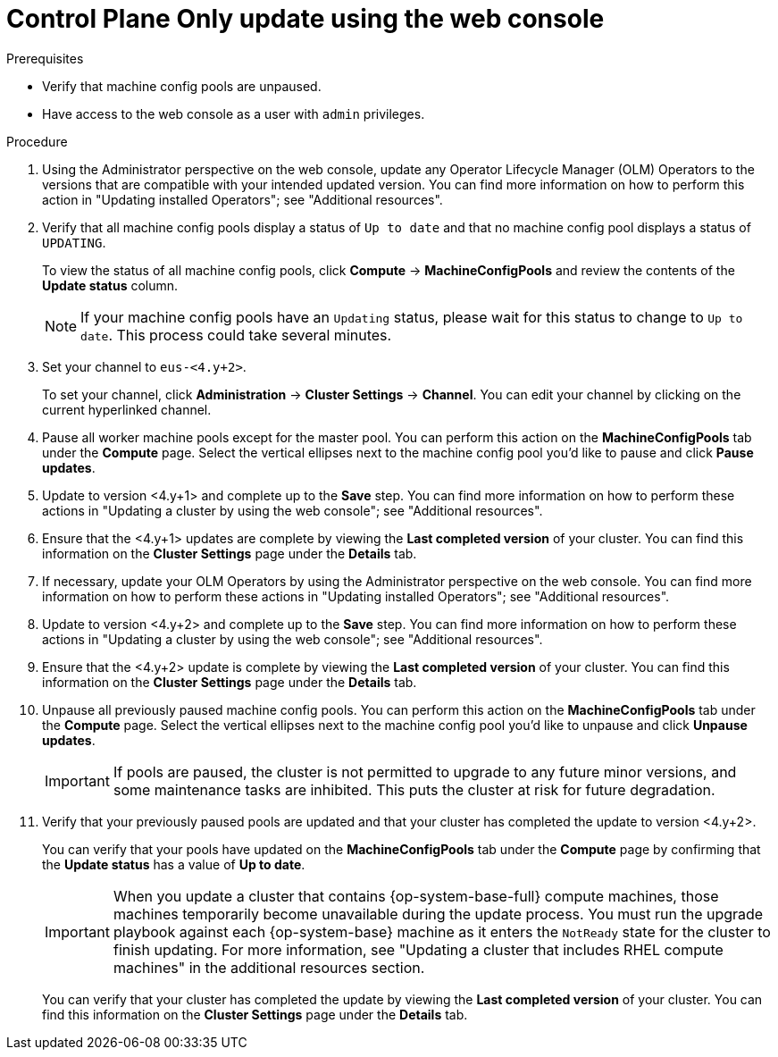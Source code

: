 // Module included in the following assemblies:
//
// * updating/updating_a_cluster/control-plane-only-update.adoc.adoc

:_mod-docs-content-type: PROCEDURE
[id="updating-control-plane-only-update-console_{context}"]
= Control Plane Only update using the web console

.Prerequisites

* Verify that machine config pools are unpaused.
* Have access to the web console as a user with `admin` privileges.

.Procedure

. Using the Administrator perspective on the web console, update any Operator Lifecycle Manager (OLM) Operators to the versions that are compatible with your intended updated version. You can find more information on how to perform this action in "Updating installed Operators"; see "Additional resources".

. Verify that all machine config pools display a status of `Up to date` and that no machine config pool displays a status of `UPDATING`.
+
To view the status of all machine config pools, click *Compute* -> *MachineConfigPools* and review the contents of the *Update status* column.
+
[NOTE]
====
If your machine config pools have an `Updating` status, please wait for this status to change to `Up to date`. This process could take several minutes.
====

. Set your channel to `eus-<4.y+2>`.
+
To set your channel, click *Administration* -> *Cluster Settings* -> *Channel*. You can edit your channel by clicking on the current hyperlinked channel.

. Pause all worker machine pools except for the master pool. You can perform this action on the *MachineConfigPools* tab under the *Compute* page. Select the vertical ellipses next to the machine config pool you'd like to pause and click *Pause updates*.

. Update to version <4.y+1> and complete up to the *Save* step. You can find more information on how to perform these actions in "Updating a cluster by using the web console"; see "Additional resources".

. Ensure that the <4.y+1> updates are complete by viewing the *Last completed version* of your cluster. You can find this information on the *Cluster Settings* page under the *Details* tab.

. If necessary, update your OLM Operators by using the Administrator perspective on the web console. You can find more information on how to perform these actions in "Updating installed Operators"; see "Additional resources".

. Update to version <4.y+2> and complete up to the *Save* step. You can find more information on how to perform these actions in "Updating a cluster by using the web console"; see "Additional resources".

. Ensure that the <4.y+2> update is complete by viewing the *Last completed version* of your cluster. You can find this information on the *Cluster Settings* page under the *Details* tab.

. Unpause all previously paused machine config pools. You can perform this action on the *MachineConfigPools* tab under the *Compute* page. Select the vertical ellipses next to the machine config pool you'd like to unpause and click *Unpause updates*.
+
[IMPORTANT]
====
If pools are paused, the cluster is not permitted to upgrade to any future minor versions, and some maintenance tasks are inhibited. This puts the cluster at risk for future degradation.
====

. Verify that your previously paused pools are updated and that your cluster has completed the update to version <4.y+2>.
+
You can verify that your pools have updated on the *MachineConfigPools* tab under the *Compute* page by confirming that the *Update status* has a value of *Up to date*.
+
[IMPORTANT]
====
When you update a cluster that contains {op-system-base-full} compute machines, those machines temporarily become unavailable during the update process. You must run the upgrade playbook against each {op-system-base} machine as it enters the `NotReady` state for the cluster to finish updating. For more information, see "Updating a cluster that includes RHEL compute machines" in the additional resources section.
====
+
You can verify that your cluster has completed the update by viewing the *Last completed version* of your cluster. You can find this information on the *Cluster Settings* page under the *Details* tab.
